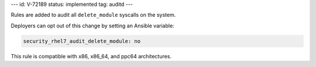 ---
id: V-72189
status: implemented
tag: auditd
---

Rules are added to audit all ``delete_module`` syscalls on the system.

Deployers can opt out of this change by setting an Ansible variable:

.. code-block:: yaml

    security_rhel7_audit_delete_module: no

This rule is compatible with x86, x86_64, and ppc64 architectures.
